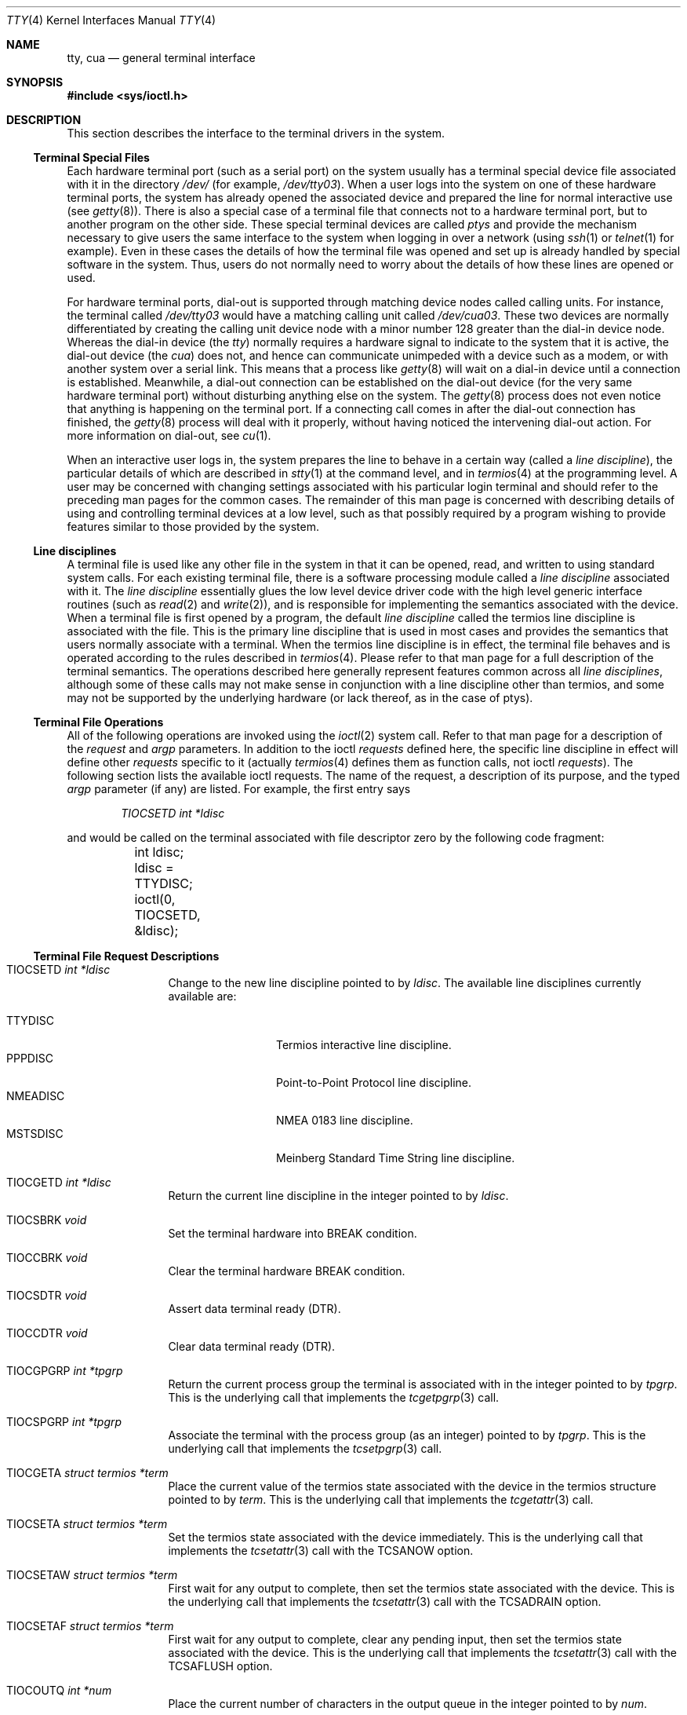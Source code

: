 .\"	$OpenBSD: tty.4,v 1.52 2018/06/16 18:01:08 deraadt Exp $
.\"	$NetBSD: tty.4,v 1.4 1996/03/19 04:26:01 paulus Exp $
.\"
.\" Copyright (c) 1991, 1992, 1993
.\"	The Regents of the University of California.  All rights reserved.
.\"
.\" Redistribution and use in source and binary forms, with or without
.\" modification, are permitted provided that the following conditions
.\" are met:
.\" 1. Redistributions of source code must retain the above copyright
.\"    notice, this list of conditions and the following disclaimer.
.\" 2. Redistributions in binary form must reproduce the above copyright
.\"    notice, this list of conditions and the following disclaimer in the
.\"    documentation and/or other materials provided with the distribution.
.\" 3. Neither the name of the University nor the names of its contributors
.\"    may be used to endorse or promote products derived from this software
.\"    without specific prior written permission.
.\"
.\" THIS SOFTWARE IS PROVIDED BY THE REGENTS AND CONTRIBUTORS ``AS IS'' AND
.\" ANY EXPRESS OR IMPLIED WARRANTIES, INCLUDING, BUT NOT LIMITED TO, THE
.\" IMPLIED WARRANTIES OF MERCHANTABILITY AND FITNESS FOR A PARTICULAR PURPOSE
.\" ARE DISCLAIMED.  IN NO EVENT SHALL THE REGENTS OR CONTRIBUTORS BE LIABLE
.\" FOR ANY DIRECT, INDIRECT, INCIDENTAL, SPECIAL, EXEMPLARY, OR CONSEQUENTIAL
.\" DAMAGES (INCLUDING, BUT NOT LIMITED TO, PROCUREMENT OF SUBSTITUTE GOODS
.\" OR SERVICES; LOSS OF USE, DATA, OR PROFITS; OR BUSINESS INTERRUPTION)
.\" HOWEVER CAUSED AND ON ANY THEORY OF LIABILITY, WHETHER IN CONTRACT, STRICT
.\" LIABILITY, OR TORT (INCLUDING NEGLIGENCE OR OTHERWISE) ARISING IN ANY WAY
.\" OUT OF THE USE OF THIS SOFTWARE, EVEN IF ADVISED OF THE POSSIBILITY OF
.\" SUCH DAMAGE.
.\"
.\"     @(#)tty.4	8.3 (Berkeley) 4/19/94
.\"
.Dd $Mdocdate: June 16 2018 $
.Dt TTY 4
.Os
.Sh NAME
.Nm tty ,
.Nm cua
.Nd general terminal interface
.Sh SYNOPSIS
.In sys/ioctl.h
.Sh DESCRIPTION
This section describes the interface to the terminal drivers
in the system.
.Ss Terminal Special Files
Each hardware terminal port (such as a serial port) on the system usually has a
terminal special device file associated with it in the directory
.Pa /dev/
(for
example,
.Pa /dev/tty03 ) .
When a user logs into
the system on one of these hardware terminal ports, the system has already
opened the associated device and prepared the line for normal interactive
use (see
.Xr getty 8 ) .
There is also a special case of a terminal file that connects not to
a hardware terminal port, but to another program on the other side.
These special terminal devices are called
.Em ptys
and provide the mechanism necessary to give users the same interface to the
system when logging in over a network (using
.Xr ssh 1
or
.Xr telnet 1
for example).
Even in these cases the details of how the terminal
file was opened and set up is already handled by special software
in the system.
Thus, users do not normally need to worry about the details of
how these lines are opened or used.
.Pp
For hardware terminal ports, dial-out is supported through matching
device nodes called calling units.
For instance, the terminal called
.Pa /dev/tty03
would have a matching calling unit called
.Pa /dev/cua03 .
These two devices are normally differentiated by creating the calling
unit device node with a minor number 128 greater than the dial-in
device node.
Whereas the dial-in device (the
.Em tty )
normally
requires a hardware signal to indicate to the system that it is active,
the dial-out device (the
.Em cua )
does not, and hence can communicate unimpeded
with a device such as a modem, or with another system over a serial link.
This means that a process like
.Xr getty 8
will wait on a dial-in device until a connection is established.
Meanwhile, a dial-out connection can be established on the dial-out
device (for the very same hardware terminal port) without disturbing
anything else on the system.
The
.Xr getty 8
process does not even notice that anything is happening on the terminal
port.
If a connecting call comes in after the dial-out connection has finished, the
.Xr getty 8
process will deal with it properly, without having noticed the
intervening dial-out action.
For more information on dial-out, see
.Xr cu 1 .
.Pp
When an interactive user logs in, the system prepares the line to
behave in a certain way (called a
.Em "line discipline" ) ,
the particular details of which are described in
.Xr stty 1
at the command level, and in
.Xr termios 4
at the programming level.
A user may be concerned with changing settings associated with his particular
login terminal and should refer to the preceding man pages for the common
cases.
The remainder of this man page is concerned with describing details of using
and controlling terminal devices at a low level, such as that possibly
required by a program wishing to provide features similar to those provided
by the system.
.Ss Line disciplines
A terminal file is used like any other file in the system in that
it can be opened, read, and written to using standard system
calls.
For each existing terminal file, there is a software processing module
called a
.Em "line discipline"
associated with it.
The
.Em "line discipline"
essentially glues the low level device driver code with the high
level generic interface routines (such as
.Xr read 2
and
.Xr write 2 ) ,
and is responsible for implementing the semantics associated
with the device.
When a terminal file is first opened by a program, the default
.Em "line discipline"
called the
.Dv termios
line discipline is associated with the file.
This is the primary line discipline that is used in most cases and provides
the semantics that users normally associate with a terminal.
When the
.Dv termios
line discipline is in effect, the terminal file behaves and is
operated according to the rules described in
.Xr termios 4 .
Please refer to that man page for a full description of the terminal
semantics.
The operations described here
generally represent features common
across all
.Em "line disciplines" ,
although some of these calls may not
make sense in conjunction with a line discipline other than
.Dv termios ,
and some may not be supported by the underlying
hardware (or lack thereof, as in the case of ptys).
.Ss Terminal File Operations
All of the following operations are invoked using the
.Xr ioctl 2
system call.
Refer to that man page for a description of the
.Em request
and
.Em argp
parameters.
In addition to the ioctl
.Em requests
defined here, the specific line discipline
in effect will define other
.Em requests
specific to it (actually
.Xr termios 4
defines them as function calls, not ioctl
.Em requests ) .
The following section lists the available ioctl requests.
The name of the request, a description of its purpose, and the typed
.Em argp
parameter (if any)
are listed.
For example, the first entry says
.Pp
.D1 Em "TIOCSETD int *ldisc"
.Pp
and would be called on the terminal associated with
file descriptor zero by the following code fragment:
.Bd -literal
	int ldisc;

	ldisc = TTYDISC;
	ioctl(0, TIOCSETD, &ldisc);
.Ed
.Ss Terminal File Request Descriptions
.Bl -tag -width TIOCGWINSZ
.It Dv TIOCSETD Fa int *ldisc
Change to the new line discipline pointed to by
.Fa ldisc .
The available line disciplines currently available are:
.Pp
.Bl -tag -width TIOCGWINSZ -compact
.It TTYDISC
Termios interactive line discipline.
.It PPPDISC
Point-to-Point Protocol line discipline.
.It NMEADISC
NMEA 0183 line discipline.
.It MSTSDISC
Meinberg Standard Time String line discipline.
.El
.It Dv TIOCGETD Fa int *ldisc
Return the current line discipline in the integer pointed to by
.Fa ldisc .
.It Dv TIOCSBRK Fa void
Set the terminal hardware into BREAK condition.
.It Dv TIOCCBRK Fa void
Clear the terminal hardware BREAK condition.
.It Dv TIOCSDTR Fa void
Assert data terminal ready (DTR).
.It Dv TIOCCDTR Fa void
Clear data terminal ready (DTR).
.It Dv TIOCGPGRP Fa int *tpgrp
Return the current process group the terminal is associated
with in the integer pointed to by
.Fa tpgrp .
This is the underlying call that implements the
.Xr tcgetpgrp 3
call.
.It Dv TIOCSPGRP Fa int *tpgrp
Associate the terminal with the process group (as an integer) pointed to by
.Fa tpgrp .
This is the underlying call that implements the
.Xr tcsetpgrp 3
call.
.It Dv TIOCGETA Fa struct termios *term
Place the current value of the termios state associated with the
device in the termios structure pointed to by
.Fa term .
This is the underlying call that implements the
.Xr tcgetattr 3
call.
.It Dv TIOCSETA Fa struct termios *term
Set the termios state associated with the device immediately.
This is the underlying call that implements the
.Xr tcsetattr 3
call with the
.Dv TCSANOW
option.
.It Dv TIOCSETAW Fa struct termios *term
First wait for any output to complete, then set the termios state
associated with the device.
This is the underlying call that implements the
.Xr tcsetattr 3
call with the
.Dv TCSADRAIN
option.
.It Dv TIOCSETAF Fa struct termios *term
First wait for any output to complete, clear any pending input,
then set the termios state associated with the device.
This is the underlying call that implements the
.Xr tcsetattr 3
call with the
.Dv TCSAFLUSH
option.
.It Dv TIOCOUTQ Fa int *num
Place the current number of characters in the output queue in the
integer pointed to by
.Fa num .
.It Dv TIOCNOTTY Fa void
This call is obsolete but left for compatibility.
In the past, when a process that didn't have a controlling terminal
.Po
see
.Em The Controlling Terminal
in
.Xr termios 4
.Pc
first opened a terminal device, it acquired that terminal as its
controlling terminal.
For some programs this was a hazard as they didn't want a controlling
terminal in the first place, and this provided a mechanism to disassociate
the controlling terminal from the calling process.
It
.Em must
be called by opening the file
.Pa /dev/tty
and calling
.Dv TIOCNOTTY
on that file descriptor.
.Pp
The current system does not allocate a controlling terminal to
a process on an
.Xr open 2
call: there is a specific ioctl called
.Dv TIOCSCTTY
to make a terminal the controlling
terminal.
In addition, a program can
.Xr fork 2
and call the
.Xr setsid 2
system call which will place the process into its own session - which
has the effect of disassociating it from the controlling terminal.
This is the new and preferred method for programs to lose their controlling
terminal.
.It Dv TIOCSETVERAUTH Fa int *secs
Indicate that the current user has successfully authenticated to this session.
Future authentication checks may then be bypassed by performing a
.Dv TIOCCHKVERAUTH
check.
The verified authentication status will expire after
.Fa secs
seconds.
Only root may perform this operation.
.It Dv TIOCCLRVERAUTH Fa void
Clear any verified auth status associated with this session.
.It Dv TIOCCHKVERAUTH Fa void
Check the verified auth status of this session.
The calling process must have the same real user ID and
parent process as the process which called
.Dv TIOCSETVERAUTH .
A zero return indicates success.
.It Dv TIOCSTOP Fa void
Stop output on the terminal (like typing ^S at the keyboard).
.It Dv TIOCSTART Fa void
Start output on the terminal (like typing ^Q at the keyboard).
.It Dv TIOCSCTTY Fa void
Make the terminal the controlling terminal for the process (the process
must not currently have a controlling terminal).
.It Dv TIOCDRAIN Fa void
Wait until all output is drained.
.It Dv TIOCEXCL Fa void
Set exclusive use on the terminal.
No further opens are permitted except by root.
Of course, this means that programs that are run by root (or setuid)
will not obey the exclusive setting - which limits the usefulness
of this feature.
.It Dv TIOCNXCL Fa void
Clear exclusive use of the terminal.
Further opens are permitted.
.It Dv TIOCFLUSH Fa int *what
If the value of the int pointed to by
.Fa what
contains the
.Dv FREAD
bit as defined in
.In sys/fcntl.h ,
then all characters in the input queue are cleared.
If it contains the
.Dv FWRITE
bit, then all characters in the output queue are cleared.
If the value of the integer is zero, then it behaves as if both the
.Dv FREAD
and
.Dv FWRITE
bits were set (i.e., clears both queues).
.It Dv TIOCGWINSZ Fa struct winsize *ws
Put the window size information associated with the terminal in the
.Va winsize
structure pointed to by
.Fa ws .
The window size structure contains the number of rows and columns (and pixels
if appropriate) of the devices attached to the terminal.
It is set by user software and is the means by which most full\&-screen
oriented programs determine the screen size.
.It Dv TIOCSWINSZ Fa struct winsize *ws
Set the window size associated with the terminal to be the value in
the
.Va winsize
structure pointed to by
.Fa ws
(see above).
.It Dv TIOCCONS Fa int *on
If
.Fa on
points to a non-zero integer, redirect kernel console output
.Po
see
.Xr printf 9
.Pc
to this terminal.
If
.Fa on
points to a zero integer, redirect kernel console output back to the normal
console.
This is usually used on workstations to redirect kernel messages
to a particular window.
.It Dv TIOCMSET Fa int *state
The integer pointed to by
.Fa state
contains bits that correspond to modem state.
Following is a list of defined variables and the modem state they represent:
.Pp
.Bl -tag -width TIOCMXCTS -compact
.It TIOCM_LE
Line Enable.
.It TIOCM_DTR
Data Terminal Ready.
.It TIOCM_RTS
Request To Send.
.It TIOCM_ST
Secondary Transmit.
.It TIOCM_SR
Secondary Receive.
.It TIOCM_CTS
Clear To Send.
.It TIOCM_CAR
Carrier Detect.
.It TIOCM_CD
Carrier Detect (synonym).
.It TIOCM_RNG
Ring Indication.
.It TIOCM_RI
Ring Indication (synonym).
.It TIOCM_DSR
Data Set Ready.
.El
.Pp
This call sets the terminal modem state to that represented by
.Fa state .
Not all terminals may support this.
.It Dv TIOCMGET Fa int *state
Return the current state of the terminal modem lines as represented
above in the integer pointed to by
.Fa state .
.It Dv TIOCMBIS Fa int *state
The bits in the integer pointed to by
.Fa state
represent modem state as described above; however, the state is OR-ed
in with the current state.
.It Dv TIOCMBIC Fa int *state
The bits in the integer pointed to by
.Fa state
represent modem state as described above; however, each bit which is on
in
.Fa state
is cleared in the terminal.
.It Dv TIOCGTSTAMP Fa struct timeval *timeval
Return the (single) timestamp.
.It Dv TIOCSTSTAMP Fa struct tstamps *tstamps
Chooses the conditions which will cause the current system time to be
immediately copied to the terminal timestamp storage.
This is often used to determine exactly the moment at which one or
more of these events occurred, though only one can be monitored.
Only
.Dv TIOCM_CTS
and
.Dv TIOCM_CAR
are honoured in
.Va tstamps.ts_set
and
.Va tstamps.ts_clr ;
these indicate which raising and lowering events on the respective lines
should cause a timestamp capture.
.It Dv TIOCSFLAGS Fa int *state
The bits in the integer pointed to by
.Fa state
contain bits that correspond to serial port state.
Following is a list of defined variables and the serial port state they
represent:
.Pp
.Bl -tag -width TIOCFLAG_SOFTCAR -compact
.It TIOCFLAG_SOFTCAR
Ignore hardware carrier.
.It TIOCFLAG_CLOCAL
Set clocal on open.
.It TIOCFLAG_CRTSCTS
Set crtscts on open.
.It TIOCFLAG_MDMBUF
Set mdmbuf on open.
.El
.Pp
This call sets the serial port state to that represented by
.Fa state .
Not all serial ports may support this.
.It Dv TIOCGFLAGS Fa int *state
Return the current state of the serial port as represented
above in the integer pointed to by
.Fa state .
.It Dv TIOCSTAT Fa void
Causes the kernel to write a status message to the terminal that displays the
current load average,
the name of the command in the foreground,
its process ID,
the symbolic wait channel,
the number of user and system seconds used,
the percentage of CPU the process is getting,
and the resident set size of the process.
.El
.Sh FILES
.Bl -tag -width /dev/tty -compact
.It Pa /dev/tty
controlling terminal, if any
.El
.Sh SEE ALSO
.Xr cu 1 ,
.Xr stty 1 ,
.Xr tty 1 ,
.Xr ioctl 2 ,
.Xr pty 4 ,
.Xr termios 4 ,
.Xr ttys 5 ,
.Xr getty 8
.Sh HISTORY
The cua support is inspired by similar support in SunOS.
